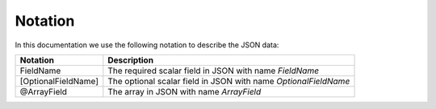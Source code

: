 .. _notation:

Notation
========

In this documentation we use the following notation to describe the JSON data:

+------------------------------+----------------------------------------------------+
| Notation                     | Description                                        | 
+==============================+====================================================+
| FieldName                    | The required scalar field in JSON                  |
|                              | with name *FieldName*                              |
+------------------------------+----------------------------------------------------+
| [OptionalFieldName]          | The optional scalar field in JSON                  |
|                              | with name *OptionalFieldName*                      |
+------------------------------+----------------------------------------------------+
| @ArrayField                  | The array in JSON                                  |
|                              | with name *ArrayField*                             |
+------------------------------+----------------------------------------------------+

